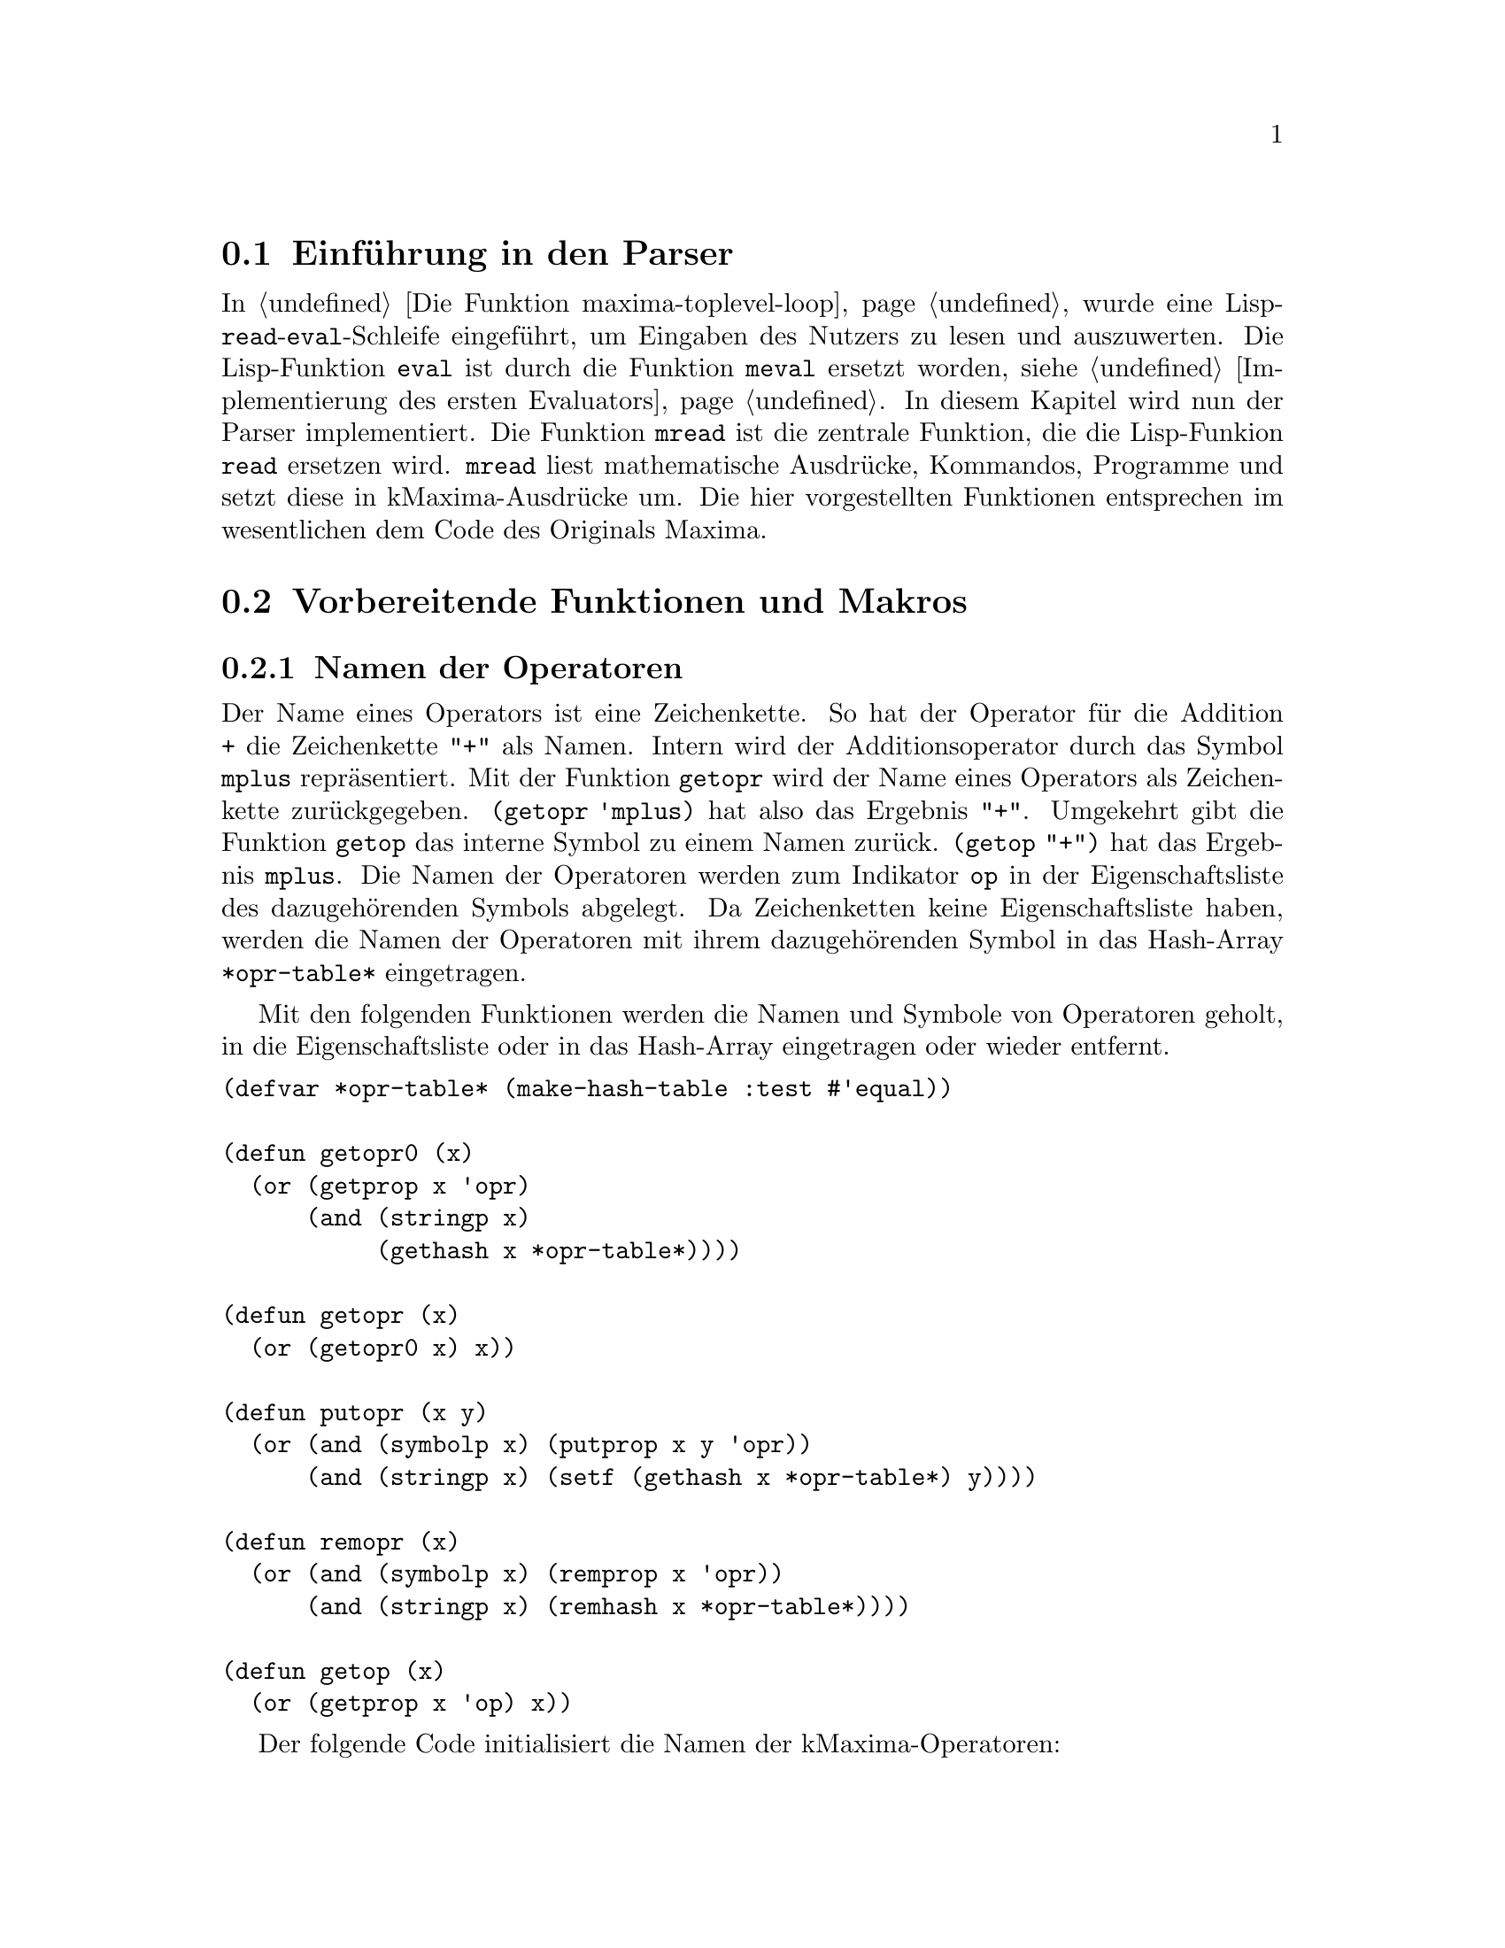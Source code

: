 @c -----------------------------------------------------------------------------
@c File     : Parser.texi
@c License  : GNU General Public License (GPL)
@c Language : German
@c Author   : Dr. Dieter Kaiser
@c Date     : 05.03.2011
@c Revision : 22.06.2011
@c 
@c Copyright (C) 2011 by Dr. Dieter Kaiser
@c -----------------------------------------------------------------------------

@menu
* Einf@"uhrung in den Parser::
* Vorbereitende Funktionen und Makros::
* Funktionen und Makros des Parsers::
* Definition der Operatoren::
* Nutzerdefinierte Operatoren::
@end menu

@c -----------------------------------------------------------------------------
@node Einf@"uhrung in den Parser, Vorbereitende Funktionen und Makros, Parser, Parser
@section Einf@"uhrung in den Parser
@c -----------------------------------------------------------------------------

In @ref{Die Funktion maxima-toplevel-loop} wurde eine
Lisp-@code{read}-@code{eval}-Schleife eingef@"uhrt, um Eingaben des Nutzers
zu lesen und auszuwerten.  Die Lisp-Funktion @code{eval} ist durch die Funktion
@code{meval} ersetzt worden, siehe @ref{Implementierung des ersten Evaluators}.
In diesem Kapitel wird nun der Parser implementiert.  Die Funktion @code{mread}
ist die zentrale Funktion, die die Lisp-Funkion @code{read} ersetzen wird.
@code{mread} liest mathematische Ausdr@"ucke, Kommandos, Programme und setzt
diese in kMaxima-Ausdr@"ucke um.  Die hier vorgestellten Funktionen entsprechen
im wesentlichen dem Code des Originals Maxima.

@c -----------------------------------------------------------------------------
@node Vorbereitende Funktionen und Makros, Funktionen und Makros des Parsers, Einf@"uhrung in den Parser, Parser
@section Vorbereitende Funktionen und Makros
@c -----------------------------------------------------------------------------

@menu
* Namen der Operatoren::
* Liste der Operatoren::
* Fehlerbehandlung des Parsers::
@end menu

@c -----------------------------------------------------------------------------
@node Namen der Operatoren, Liste der Operatoren, Vorbereitende Funktionen und Makros, Vorbereitende Funktionen und Makros
@subsection Namen der Operatoren
@c -----------------------------------------------------------------------------

@vindex *opr-table*
@findex getopr0
@findex getopr
@findex getop
@findex putopr
@findex remopr

Der Name eines Operators ist eine Zeichenkette.  So hat der Operator f@"ur
die Addition @code{+} die Zeichenkette @code{"+"} als Namen.  Intern wird der
Additionsoperator durch das Symbol @code{mplus} repr@"asentiert.  Mit der
Funktion @code{getopr} wird der Name eines Operators als Zeichenkette
zur@"uckgegeben.  @code{(getopr 'mplus)} hat also das Ergebnis @code{"+"}.
Umgekehrt gibt die Funktion @code{getop} das interne Symbol zu einem Namen
zur@"uck.  @code{(getop "+")} hat das Ergebnis @code{mplus}.  Die Namen der
Operatoren werden zum Indikator @code{op} in der Eigenschaftsliste des
dazugeh@"orenden Symbols abgelegt.  Da Zeichenketten keine Eigenschaftsliste
haben, werden die Namen der Operatoren mit ihrem dazugeh@"orenden Symbol in das
Hash-Array @code{*opr-table*} eingetragen.

Mit den folgenden Funktionen werden die Namen und Symbole von Operatoren
geholt, in die Eigenschaftsliste oder in das Hash-Array eingetragen oder
wieder entfernt.

@verbatim
(defvar *opr-table* (make-hash-table :test #'equal))

(defun getopr0 (x)
  (or (getprop x 'opr)
      (and (stringp x)
           (gethash x *opr-table*))))

(defun getopr (x)
  (or (getopr0 x) x))

(defun putopr (x y)
  (or (and (symbolp x) (putprop x y 'opr))
      (and (stringp x) (setf (gethash x *opr-table*) y))))

(defun remopr (x)
  (or (and (symbolp x) (remprop x 'opr))
      (and (stringp x) (remhash x *opr-table*))))

(defun getop (x)
  (or (getprop x 'op) x))
@end verbatim

Der folgende Code initialisiert die Namen der kMaxima-Operatoren:

@verbatim
(mapc #'(lambda (x)
          (putprop (car x) (cadr x) 'op)
          (putopr (cadr x) (car x)))
      '((mplus "+")      (mminus "-")    (mtimes "*")
        (mexpt "**")     (mexpt "^")     (mnctimes ".")
        (rat "/")        (mquotient "/") (mncexpt "^^")
        (mequal "=")     (mgreaterp ">") (mlessp "<")
        (mleqp "<=")     (mgeqp ">=")    (mnotequal "#")
        (mand "and")     (mor "or")      (mnot "not")
        (msetq ":")      (mdefine ":=")  (mdefmacro "::=")
        (mquote "'")     (mlist "[")     (mset "::")
        (mfactorial "!") (mprogn "(")    (mcond "if")))
@end verbatim

@c -----------------------------------------------------------------------------
@node Liste der Operatoren, Fehlerbehandlung des Parsers, Namen der Operatoren, Vorbereitende Funktionen und Makros
@subsection Liste der Operatoren
@c -----------------------------------------------------------------------------

Wenn der Parser Eingaben liest, dann enthalten diese verschiedene Operatoren
wie zum Beispiel das Zeichen "+" f@"ur die Addition.  Intern wird die Addition
mit dem Operator @code{mplus} dargestellt.  Eine Eingabe wie zum Beispiel "a+b"
wird vom Parser in den internen Ausdruck @code{((mplus) $A $B)} umgewandelt.

Die folgende Tabelle zeigt die Operatoren, die kMaxima zu Beginn kennt, zeigt
den dazu geh@"orenden Operator sowie einen Ausdruck, der den Operator anwendet.

@verbatim
   "+"    $+    mplus          a+b    ((mplus) $A $B)
   "-"    $-    mminus         -a     ((mminus) $A)
   "*"    $+    mtimes         a*b    ((mtimes) $A $B)
   "^"    $^    mexpt          a^b    ((mexpt)  $A $B)
   "<"    $<    mlessp         a<b    ((mlessp) $A $B)
   "="    $=    mequal         a=b    ((mequal) $A $B)
   ">"    $>    mgreaterp      a>b    ((mqreaterp) $A $B)
   "("    $(    mprogn         (a,b)  ((mprogn) $A $B)
   ")"    $)                       
   "["    $[    mlist          [a,b]  ((mlist $A $B)
   "]"    $]                       
   ","    $,    $ev            a,b    (($ev) $A $B)
   ":"    $:    msetq          a:b    ((msetq) $A $B)
   "!"    $!    mfactorial     a!     ((mfactorial) $A)
   "#"    $#    mnotequal      a#b    ((mnotequal) $A $B)
   "'"    $'    mquote         'a     ((mquote) $A)
   ";"    $;    displayinput                   
   "$"    $$    nodisplayinput                   
   "**"   $**   mexpt          a**b   ((mexpt) $A $B)
   "^^"   $^^   mncexpt        a^^b   ((mncexpt) $A $B) 
   ":="   $:=   mdefine        a:=b   ((mdefine) $A $B)
   "::"   $::   mset           a::b   ((mset) $A $B)
   "<="   $<=   mleqp          a<=b   ((mleqp) $A $B)
   ">="   $>=   mgeqp          a>=b   ((mgeqp) $A $B)
   "''"   $''   tritt in der Ausgabe nicht auf      
   "::="  $::=  mdefmacro      a::=b  ((mdefmacro) $A $B)
@end verbatim

Im Unterschied zum Original Maxima sind aus der obigen Liste sind die Operatoren
"&", "&&" und "!!" entfernt worden.  Der Operator "''" tritt in der Ausgabe
nicht auf.  Der Operator wird sofort vom Parser angewendet.

Die zu Beginn definierten Symbole sind in der globalen Variablen 
@code{*symbols-defined*} enthalten.  Mit dem Makro @code{define-initial-symbols}
wird eine globale Liste @code{*maxima-operators*} mit den Zeichen aufgebaut, die
einen Operator definieren.  Der Parser liest diese Liste, um Operatoren zu
interpretieren.

@vindex *symbols-defined*
@vindex *maxima-operators*
@findex define-initial-symbols

Das folgende Makro @code{define-initial-symbols} wird mit einer Liste der 
Operatoren aufgerufen, die definiert werden sollen.  Die Operatoren werden dabei
als Symbole @"ubergeben, zum Beispiel als @code{'(|+| |-| ...)}.  Das Makro ruft
die Funktion @code{define-initial-symbols*} auf und initialisiert die globalen
Variablen @code{*symbols-defined*} und @code{*maxima-operators*}.

@verbatim
(defvar *symbols-defined* nil)
(defvar *maxima-operators* nil)

(defmacro define-initial-symbols (&rest l)
  (let ((*symbols-defined* nil)
        (*maxima-operators* nil))
    (define-initial-symbols* l)
    `(progn
      (setq *symbols-defined* (copy-list ',*symbols-defined*))
      (setq *maxima-operators* (subst () () ',*maxima-operators*)))))
@end verbatim

@findex define-inital-symbols*

Die Funktion @code{define-initial-symbols*} sortiert die Liste der Symbole,
die als Argument @"ubergeben wird, nach der Gr@"o@ss{}e und ruft dann die 
Funktion @code{cstrsetup} auf, die die Liste mit den Zeichen der Operatoren 
f@"ur den Parser generiert.  Die Funktion @code{exploden} ist eine allgemeine 
Hilfsfunktion.  Sie zerlegt ein Symbol, aber auch Zahlen oder Zeichenketten in
eine Liste der Zeichen.  So hat zum Beispiel der Aufruf 
@code{(exploden 'symbol)} das Ergebnis @code{(#\s #\y #\m #\b #\o #\l)}.

@verbatim
(defun define-initial-symbols* (l)
  (setq *symbols-defined*
        (sort (copy-list l)
              #'(lambda (x y)
                  (< (length (exploden x)) (length (exploden y))))))
  (setq *maxima-operators* (cstrsetup *symbols-defined*)))
@end verbatim

@findex cstrsetup

Die Funktion @code{cstrsetup} generiert die Liste mit den Zeichen f@"ur 
den Parser.  Die Funktion verwendet die allgemeinen Hilfsfunktionen 
@code{exploden}, @code{symbolconc} und @code{maybe-invert-string}.  Die
Funktion @code{exploden} ist oben bereits erl@"autert.  Die Funktion 
@code{symbolconc} akzeptiert als Argumente Symbole, Zahlen einschlie@ss{}lich 
von Gleitkommazahlen und Zeichenketten und bildet aus den Argumenten ein Symbol,
das in das aktuelle Paket geschrieben wird.  Zum Beispiel hat
@code{(symbolconc "Sym" 3 'x)} das Ergebnis @code{|Sym3X|}.  Die Funktion
@code{maybe-invert-string} sorgt daf@"ur, dass eine Zeichenkette entsprechend
der Konvention f@"ur Lisp und Maxima-Symbole die entsprechende Gro@ss{}- und 
Kleinschreibung aufweist.

@verbatim
(defun cstrsetup (arg)
  (labels ((add2cstr (x tree ans)
             (add2cstr1 (nconc (exploden x) (cons (list 'ans ans) nil)) 
                        tree))
           (add2cstr1 (x tree)
             (cond ((null tree) x)
                   ((atom (car tree))
                    (cond ((equal (car tree) (car x))
                           (rplacd tree (add2cstr1 (cdr x) (cdr tree))))
                          (t
                           (list tree (cond ((atom (car x)) x)
                                            ((equal (caar x) 'ans) (car x))
                                            (t x))))))
                   ((equal (caar tree) (car x))
                    (rplacd (car tree) (add2cstr1 (cdr x) (cdar tree)))
                    tree)
                   ((null (cdr tree))
                    (rplacd tree (list x))
                    tree)
                   (t
                    (rplacd tree (add2cstr1 x (cdr tree)))
                    tree))))
    (do ((arg arg (cdr arg))
         (tree nil))
        ((null arg) (list* () '(ans ()) tree))
      (if (atom (car arg))
          (setq tree 
                (add2cstr (car arg)
                          tree
                          (symbolconc '$
                                      (if (stringp (car arg))
                                          (maybe-invert-string (car arg))
                                          (car arg)))))
          (setq tree (add2cstr (caar arg) tree (cadar arg)))))))
@end verbatim

@findex define-symbol
@findex undefine-symbol

Die Funktion @code{define-symbol} f@"ugt einen Operator der Liste
@code{*symbols-defined*} der definierten Operatoren hinzu und aktualisiert die
globale Variable @code{*maxima-operators*}.  Das Argument @code{x} ist eine
Zeichenkette mit dem Namen des Operators.  Die R@"uckgabe ist ein Symbol, das
den Operator bezeichnet.  Mit der Funktion @code{undefine-symbol}
wird eine Operator von den Listen @code{*symbol-defined} und 
@code{*maxima-operators*} entfernt.

@verbatim
(defun define-symbol (x)
  (define-initial-symbols* (cons x *symbols-defined*))
  (symbolconc '$ (maybe-invert-string x)))

(defun undefine-symbol (opr)
  (define-initial-symbols* (delete opr *symbols-defined* :test #'equal)))
@end verbatim

kMaxima definiert die folgenden Symbole als Operatoren.

@verbatim
(define-initial-symbols
    |+| |-| |*| |^| |<| |=| |>| |(| |)| |[| |]| |,|
    |:| |!| |#| |'| |$| |;|
    |**| |^^| |:=| |::| |<=| |>=| |''| |&&|
    |::=|
    )
@end verbatim

Nach der Initialisierung enth@"alt die globale Variable 
@code{*maxima-operators*} die folgende Liste.

@verbatim
(NIL (ANS NIL) (#\+ (ANS $+)) (#\- (ANS $-)) (#\* (ANS $*) (#\* (ANS $**)))
 (#\^ (ANS $^) (#\^ (ANS $^^))) (#\< (ANS $<) (#\= (ANS $<=))) (#\= (ANS $=))
 (#\> (ANS $>) (#\= (ANS $>=))) (#\( (ANS |$(|)) (#\) (ANS |$)|))
 (#\[ (ANS $[)) (#\] (ANS $])) (#\, (ANS |$,|))
 (#\: (ANS |$:|) (#\= (ANS |$:=|)) (#\: (ANS |$::|) (#\= (ANS |$::=|))))
 (#\! (ANS $!)) (#\# (ANS |$#|)) (#\' (ANS |$'|) (#\' (ANS |$''|)))
 (#\$ (ANS $$)) (#\; (ANS |$;|)) (#\& #\& (ANS $&&)))
@end verbatim

@c -----------------------------------------------------------------------------
@node Fehlerbehandlung des Parsers, , Liste der Operatoren, Vorbereitende Funktionen und Makros
@subsection Fehlerbehandlung des Parsers
@c -----------------------------------------------------------------------------

@verbatim
(defun mopstrip (x)
  (cond ((null x) 'false)
        ((or (eq x t) (eq x 't)) 'true)
        ((numberp x) x)
        ((symbolp x)
         (or (getprop x 'reversealias)
             (let ((name (symbol-name x)))
               (if (member (char name 0) '(#\$ #\%) :test #'char=)
                   (subseq name 1)
                   name))))
        (t x)))

(defun mread-synerr (format-string &rest l)
  (let (tem
        errset
        (file "stdin"))
    (errset (setq tem (file-position *parse-stream*))
            (setq file (namestring *parse-stream*)))
    (when tem
      (format t "~%~a:~a:" file tem))
    (format t "incorrect syntax: ")
    (apply 'format t format-string
           (mapcar #'(lambda (x)
                       (if (symbolp x) (print-invert-case x) x))
                   l))
    (cond ((eql *parse-stream* *standard-input*)
           (let ((n *parse-window-length*)
                 some ch)
             (loop for i from (1- n) downto (- n 20)
                   while (setq ch (nth i *parse-window*))
                   do
                   (cond ((eql ch #\newline)
                          (push #\n some)
                          (push #\\ some))
                         ((eql ch #\tab)
                          (push #\t some)
                          (push #\\ some))
                         (t (push ch some))))
             (format t "~%~{~c~}~%~vt^" some (- (length some) 2))
             (read-line *parse-stream* nil nil))))
    (terpri)
    (throw 'maxima-continue t)))

(defun parse-err ()
  (mread-synerr "Syntax error"))

(defun parse-bug-err (op)
  (mread-synerr
    "Parser bug in ~A. Please report this to the Maxima maintainers,~
   ~%including the characters you just typed which caused the error. Thanks."
    (mopstrip op)))

(defun parse-delim-err (op)
  (mread-synerr "Illegal use of delimiter ~A" (mopstrip op)))

(defun parse-erb-err (op l)
  (declare (ignore l))
  (mread-synerr "Too many ~A's" (mopstrip op)))

(defun parse-premterm-err (op)
  (mread-synerr "Premature termination of input at ~A." (mopstrip op)))
@end verbatim

@c -----------------------------------------------------------------------------
@node Funktionen und Makros des Parsers, Definition der Operatoren, Vorbereitende Funktionen und Makros, Parser
@section Funktionen und Makros des Parsers
@c -----------------------------------------------------------------------------

@menu
* Einlesen von Zeichen::
* Einlesen der Token::
* Parsen der Eingabe::
@end menu

@c -----------------------------------------------------------------------------
@node Einlesen von Zeichen, Einlesen der Token, Funktionen und Makros des Parsers, Funktionen und Makros des Parsers
@subsection Einlesen von Zeichen
@c -----------------------------------------------------------------------------

@vindex *parse-tyi*
@vindex *parse-stream*
@vindex *parse-stream-eof*
@vindex *parse-window*
@vindex *parse-window-length*
@vindex *prompt-on-read-hang*
@vindex *read-hang-prompt*

Die f@"unf Routinen @code{tyi}, @code{parse-tyi-init}, @code{parse-tyi},
@code{parse-tyipeek} und @code{unparse-tyi} sind f@"ur das Lesen von Zeichen
von einem Stream verantwortlich.  Diese Routinen nutzen f@"ur die Wahrnehmung
ihrer Aufgaben die folgenden globalen Variablen:

@table @code
@item *parse-tyi*
Puffer der Funktionen @code{parse-tyi}, @code{parse-tyipeek} und 
@code{unparse-tyi}.  Die Funktion @code{unparse-tyi} stellt Zeichen in den
Puffer zur@"uck.  Die Funktionen @code{parse-tyi} und @code{parse-tyipeek}
pr@"ufen zuerst, ob ein Zeichen im Puffer vorliegt und geben, wenn vorhanden,
dieses zur@"uck.  Ansonsten wird das n@"achste Zeichen vom Stream geholt.

@item *parse-stream*
Der Stream von dem die Funktionen Zeichen lesen.

@item *parse-stream-eof*
Das Zeichen, um auf das Ende eines Streams zu testen.  Die Variable hat den Wert
@code{-1}.  Unklar ist, warum hier nicht das der Wert @code{*mread-eof-obj*}
verwendet wird.

@item *parse-window*
Ringpuffer f@"ur die letzten eingegebenen Zeichen.  Die Zeichen in diesem 
Ringpuffer werden von der Fehlerbehandlung genutzt, um dem Nutzer die Stelle
in der Eingabe anzuzeigen, wo ein Fehler beim Parsen aufgetreten ist.

@item *parse-window-length*
Die Gr@"o@ss{}e des Ringpuffers.  Der Wert wird zu 25 initialisiert.

@item *prompt-on-read-hang*
Kann von der Funktion @code{tyi} kein Zeichen gelesen werden, kontrolliert
die Variable, ob der Nutzer aufgefordert wird, eine Eingabe von der Tastatur
vorzunehmen.

@item *read-hang-prompt*
Das Prompt-Zeichen f@"ur die Eingabeaufforderung, wenn der Nutzer zum Eingeben 
von Zeichen aufgefordert wird.
@end table

@findex tyi
@findex parse-tyi-init
@findex parse-tyi
@findex parse-tyipeek
@findex unparse-tyi

Die elementare Routine f@"ur das Lesen eines Zeichens vom Stream 
@code{*parse-stream*} ist die Funktion @code{tyi}.  Die Argumente der Funktion
sind optional.  Wird die Funktion ohne Argumente aufgerufen, werden die Zeichen
von der Standardeingabe @code{*standard-input*} gelesen und das 
@code{EOF}-Zeichen ist @code{nil}.  Die Funktion @code{tyi} hat drei
Hilfsfunktionen, die lokal zur Funktion definiert sind.  Diese sind
@code{tyi-raw}, @code{backslash-check} und @code{eat-continuations}.

Die Hilfsfunktion @code{tyi-raw} versucht zun@"achst ein Zeichen zu lesen.  Ist
dies nicht m@"oglich und hat die Variable @code{*prompt-on-read-hang*} den Wert
@code{true}, wird der Prompt @code{*read-hang-prompt*} ausgegeben, um ein
Zeichen von der Tastatur einzulesen.

Die Hilfsfunktionen @code{backslash-check} und @code{eat-continuations} testen,
ob ein Backslash @code{#\} eingelesen wurde.  Mit dem Backslash-Zeichen werden
Zeilen bei der Eingabe aus einer Datei fortgesetzt.  Alle @code{#\return} und
@code{#\newline}-Zeichen die dem Backslash-Zeichen folgen, werden dann aus dem
Stream entfernt.

@verbatim
(let ((previous-tyi #\a))
  (defun tyi (&optional (stream *standard-input*) eof)
    (labels ((tyi-raw ()
               (let ((ch (read-char-no-hang stream nil eof)))
                 (if ch
                     ch
                     (progn
                       (when (and *prompt-on-read-hang* *read-hang-prompt*)
                         (princ *read-hang-prompt*)
                         (force-output *standard-output*))
                       (read-char stream nil eof)))))
            (backslash-check (ch)
              (if (eq previous-tyi #\\ )
                  (progn (setq previous-tyi #\a) ch)
                  (setq previous-tyi
                        (if (eq ch #\\ )
                            (let ((next-char (peek-char nil stream nil eof)))
                              (if (or (eq next-char #\newline)
                                      (eq next-char #\return))
                                  (eat-continuations ch)
                                  ch))
                            ch))))
            (eat-continuations (ch)
              (setq ch (tyi-raw))
              (do ()
                  ((not (or (eq ch #\newline) (eq ch #\return))))
                (let ((next-char (peek-char nil stream nil eof)))
                  (if (and (eq ch #\return) (eq next-char #\newline))
                      (tyi-raw)))
                (setq ch (tyi-raw))
                (let ((next-char (peek-char nil stream nil eof)))
                  (if (and (eq ch #\\ )
                           (or (eq next-char #\return)
                               (eq next-char #\newline)))
                      (setq ch (tyi-raw))
                      (return-from eat-continuations ch))))
              ch))
    (let ((ch (tyi-raw)))
      (if (eq ch eof)
          ch
          (backslash-check ch))))))
@end verbatim

Die Funktion @code{parse-tyi-init} wird immer dann von der Funktion
@code{parse-tyi} aufgerufen, wenn das n@"achste Zeichen vom Stream zu lesen ist.
Ist die globale Variable @code{*parse-window*} noch nicht initialisiert, wird
dies erledigt.  @code{*parse-window*} wird dazu eine Liste der L@"ange
@code{*parse-window-length*} zugewiesen und mit dem Aufruf @code{nonc} zu
einer zirkul@"aren Liste initialisiert.  @code{parse-tyi-init} holt sodann mit
der Funktion @code{tyi} das n@"achste Zeichen vom Stream, schreibt das Zeichen
in die zirkul@"are Liste @code{*parse-window*} und gibt das Zeichen eingelesene
zur@"uck.

@verbatim
(defun parse-tyi-init (stream eof)
  (or *parse-window*
      (progn
        (setq *parse-window* (make-list *parse-window-length*))
	(nconc *parse-window* *parse-window*)))
  (let ((tem (tyi stream eof)))
    (setf (car *parse-window*) tem
          *parse-window* (cdr *parse-window*))
    tem))
@end verbatim

Der Parser ruft die Funktion @code{parse-tyi-init} direkt auf, sondern
die Funktion @code{parse-tyi}.  Die Funktion pr@"uft zun@"achst, ob ein Zeichen
im Puffer @code{*parse-tyi*} vorliegt.  Ist dies der Fall, wird das Zeichen
zur@"uckgegeben und der Puffer entsprechend korrigiert.  Ansonsten wird mit der
Funktion @code{parse-tyi-init} das n@"achste Zeichen vom Stream
@code{*parse-stream*} geholt.

@verbatim
(defun parse-tyi ()
  (let ((tem *parse-tyi*))
    (cond ((null tem)
	   (parse-tyi-init *parse-stream* *parse-stream-eof*))
	  ((atom tem)
	   (setq *parse-tyi* nil)
	   tem)
	  (t
	   (setq *parse-tyi* (cdr tem))
	   (car tem)))))
@end verbatim

Die Funktion @code{parse-tyipeek} holt das n@"achste Zeichen vom Stream, ohne
es vom Stream zu entfernen.  Entweder ist noch ein Zeichen im Puffer
@code{*parse-stream*} vorhanden, welches zur@"uckgegeben wird, oder es wird mit
der Funktion @code{parse-tyi-init} ein Zeichen vom Stream gelesen und in den
Puffer geschrieben.

@verbatim
(defun parse-tyipeek ()
  (let ((tem *parse-tyi*))
    (cond ((null tem)
	   (setq *parse-tyi*
	         (parse-tyi-init *parse-stream* *parse-stream-eof*)))
	  ((atom tem) tem)
	  (t (car tem)))))
@end verbatim

Mit der Funktion @code{unparse_tyi} wird ein Zeichen @code{ch} wieder in
in den Puffer @code{*parse-tyi*} zur@"uckgeschrieben.

@verbatim
(defun unparse-tyi (ch)
  (let ((tem *parse-tyi*))
    (if (null tem)
	(setq *parse-tyi* ch)
        (setq *parse-tyi* (cons ch tem)))))
@end verbatim

@c -----------------------------------------------------------------------------
@node Einlesen der Token, Parsen der Eingabe, Einlesen von Zeichen, Funktionen und Makros des Parsers
@subsection Einlesen der Token
@c -----------------------------------------------------------------------------

@menu 
* Einf@"uhrung in Einlesen der Token::
* Hauptroutine f@"ur das Einlesen der Token::
* Einlesen von Operatoren::
* Einlesen von Bezeichnern::
* Einlesen von Zeichenketten::
* Einlesen von Zahlen::
@end menu

@c -----------------------------------------------------------------------------
@node Einf@"uhrung in Einlesen der Token, Hauptroutine f@"ur das Einlesen der Token, Einlesen der Token, Einlesen der Token
@subsubsection Einf@"uhrung in Einlesen der Token
@c -----------------------------------------------------------------------------

Jetzt werden die Funktionen definiert, um ein Token einzulesen.  kMaxima
unterscheidet die folgenden Token:

@table @emph
@item Operator
Operatoren sind zum Beispiel die Zeichen f@"ur die Addition "+" oder
Multiplikation "*".  Operatoren werden von der Funktion
@code{scan-command-token} eingelesen.  Die Operatoren die von dieser Funktion
behandelt werden, sind in der Liste @code{*maxima-operators*} enthalten.

@item Zahlen
kMaxima liest ganze Zahlen oder Gleitkommazahlen mit den Funktionen
@code{scan-number-before-dot}, @code{scan-number-after-dot}, 
@code{scan-number-exponent} und @code{scan-number-rest} ein.  Weitere
Funktionen sind @code{scan-digits} und @code{make-number}.

@item Zeichenkette
Zeichenketten werden von den Funktionen @code{scan-string} eingelesen.

@item kMaxima Token
Liest einen Maxima-Bezeichner mit der Funktion @code{scan-maxima-token} ein.
Maxima-Bezeichner erhalten einen @code{$}-Zeichen als Pr@"afix.

@item Lisp Token
Lisp-Bezeichner werden von der Funktion @code{scan-lisp-token} eingelesen.  Im
Unterschied zu kMaxima Token erhalten Lisp Token keinen Pr@"afix.

@item Lisp Keyword
Ein Lisp-Keyword hat den Pr@"afix @code{:} und wird von der Funktion
@code{scan-keyword-token} eingelesen.
@end table

@c -----------------------------------------------------------------------------
@node Hauptroutine f@"ur das Einlesen der Token, Einlesen von Operatoren, Einf@"uhrung in Einlesen der Token, Einlesen der Token
@subsubsection Hauptroutine f@"ur das Einlesen der Token
@c -----------------------------------------------------------------------------

@vindex *scan-buffered-token*
@findex peek-one-token
@findex scan-one-token
@findex gooble-comment

kMaxima liest mit der Funktion @code{scan-one-token} die Token von einem Stream.
Mit der Funktion @code{peek-one-token} wird das n@"achste Token gelesen, ohne
es vom Stream zu entfernen.  Dazu hat kMaxima den Puffer
@code{*scan-buffered-token*}.  Wird die Funktion @code{peek-one-token}
aufgerufen und es liegt kein Token im Puffer vor, wird das n@"achste Token aus
dem Stream gelesen und in dem Puffer abgelegt.

@verbatim
(defvar *scan-buffered-token* (list nil))
@end verbatim

Die Funktion @code{peek-one-token} pr@"uft zun@"achst, ob im Puffer
@code{*scan-buffered-token*} ein Token vorliegt.  Ist dies der Fall wird das
Token zur@"uckgegeben.  Ansonsten wird ein Token vom Stream gelesen und in den
Puffer geschrieben.

@verbatim
(defun peek-one-token (&optional (eof-p nil) (eof nil))
  (cond ((car *scan-buffered-token*)
         (cdr *scan-buffered-token*))
        (t
         (rplacd *scan-buffered-token* (scan-one-token eof-p eof))
         (cdr (rplaca *scan-buffered-token* t)))))
@end verbatim

Die Funktion @code{scan-one-token} liest ein einzelnes Token vom Stream.
Zun@"achst pr@"uft die Funktion jedoch, ob bereits ein Token im Puffer
@code{*scan-buffered-token*} vorliegt.  Liegt kein Token im Puffer vor, geht die
Funktion folgenderma@ss{}en vor.  Zuerst wird mit der Funktion
@code{scan-operator-token} gepr@"uft, ob ein Operator im Stream vorliegt.  Dann
wird gepr@"uft, ob der Stream noch Zeichen enth@"alt.  Ist das n@"achste Zeichen
im Stream @code{#\/}, wird mit der Funktion @code{gooble-comment} ein Kommentar
vom Stream gelesen.  Mit dem Zeichen @code{#\.} beginnt eine Gleitkommazahl,
die mit der Funktion @code{scan-number-after-dot} vom Stream gelesen wird.  Als
n@"achste wird gepr@"uft, ob das Zeichen @code{#\"} vom Stream gelesen wurde.
In diesem Fall wird die Funktion @code{scan-string} aufgerufen, um eine 
Zeichenkette vom Stream zu lesen.  Mit dem Zeichen @code{#\?} wird eine
Lisp-Zeichenkette, ein Lisp-Schl@"usselwort oder ein Lisp-Bezeichner
eingeleitet.  In diesem F@"allen werden die entsprechenden Funktionen
@code{scan-string}, @code{scan-keyword-token} oder @code{scan-lisp-token}
aufgerufen.  Liegt jetzt eine Ziffer vor, dann wird mit der Funktion
@code{scan-number-before-dot} die Zahl vom Stream gelesen.  Zuletzt wird die
Funktion aufgerufen, um einen kMaxima-Bezeichner vom Stream zu lesen.

@verbatim
(defun scan-one-token (&optional (eof-p nil) (eof nil) &aux test)
  (cond ((car *scan-buffered-token*)
         (rplaca *scan-buffered-token* nil)
         (cdr *scan-buffered-token*))
        ((scan-operator-token *maxima-operators*))
        ((eql (setq test (parse-tyipeek)) *parse-stream-eof*)
         (parse-tyi)
         (if eof-p
             eof
             (merror "parser: end of file while scanning expression.")))
        ((eql test #\/ )
         (parse-tyi)
         (cond ((char= (parse-tyipeek) #\* )
                (parse-tyi)
                (gobble-comment)
                (scan-one-token eof-p eof))
               (t '$/)))
        ((eql test #\. )
         (parse-tyi)
         (if (digit-char-p (parse-tyipeek) 10)
             (scan-number-after-dot (list (list #\. ) nil))
             '|$.|))
        ((eql test #\" )
         (parse-tyi)
         (scan-string))
        ((eql test #\? )
         (parse-tyi)
         (cond ((char= (parse-tyipeek) #\" )
                (parse-tyi)
                (scan-string))
               ((char= (parse-tyipeek) #\: )
                (scan-keyword-token))
               (t (scan-lisp-token))))
        ((digit-char-p test 10)
         (scan-number-before-dot nil))
        (t (scan-maxima-token))))
@end verbatim

Die Funktion @code{gooble-comment} liest einen Kommentar vom Stream, der von den
Zeichen @code{/*} und @code{*/} eingeschlossen ist.  Kommentare k@"onnen 
verschachtelt sein.

@verbatim
(defun gobble-comment ()
  (prog (c depth)
    (setq depth 1)
  read
    (setq c (parse-tyipeek))
    (parse-tyi)
    (if (= depth 0) (return t))
    (cond ((and (numberp c) (< c 0))
           (merror "parser: end of file in comment."))
          ((char= c #\* )
           (cond ((char= (parse-tyipeek) #\/ )
                  (decf depth)
                  (parse-tyi)
                  (if (= depth 0) (return t))
                  (go read))))
          ((char= c #\/ )
           (cond ((char= (parse-tyipeek) #\* )
                  (incf depth) 
                  (parse-tyi)
                  (go read)))))
        (go read)))
@end verbatim

@c -----------------------------------------------------------------------------
@node Einlesen von Operatoren, Einlesen von Bezeichnern, Hauptroutine f@"ur das Einlesen der Token, Einlesen der Token
@subsubsection Einlesen von Operatoren
@c -----------------------------------------------------------------------------

@verbatim
(defun scan-operator-token (obj)
  (do ((ch (parse-tyipeek) (parse-tyipeek)))
      ((not (member ch *whitespaces*)))
    (parse-tyi))
  (scan-operator-token-aux obj))
@end verbatim

@verbatim
(defun scan-operator-token-aux (obj)
  (labels ((parser-assoc (ch lis)
             (do ((v lis (cdr v)))
                 ((null v))
               (cond ((consp (car v))
                      (if (eql (caar v) ch) (return (car v))))
                     ((eql (car v) ch)
                      (return v))))))
    (let* ((ch (parse-tyipeek))
           (lis (if (eql ch *parse-stream-eof*)
                    nil
                    (parser-assoc ch obj)))
           result)
      (cond
        ((null lis) nil)
        (t
         (parse-tyi)
         (cond 
           ((atom (cadr lis))
            (setq result (scan-operator-token-aux (list (cdr lis)))))
           ((null (cddr lis))
            (setq result
                  (and (eql (car (cadr lis)) 'ans)
                       (or (not (alphabetp (cadr (exploden (cadadr lis)))))
                           (member (parse-tyipeek) *whitespaces*))
                       (cadr (cadr lis)))))
           (t
            (let ((res (and (eql (car (cadr lis)) 'ans) (cadadr lis)))
                  (token (scan-operator-token-aux (cddr lis))))
              (setq result 
                    (or token 
                        res
                        (scan-operator-token-aux (list (cadr lis))))))))
         (or result (unparse-tyi ch))
         result)))))
@end verbatim

@c -----------------------------------------------------------------------------
@node Einlesen von Bezeichnern, Einlesen von Zeichenketten, Einlesen von Operatoren, Einlesen der Token
@subsubsection Einlesen von Bezeichnern
@c -----------------------------------------------------------------------------

@verbatim
(defun scan-maxima-token ()
  (getalias (implode (cons '#\$ (scan-token t)))))

(defun scan-lisp-token ()
  (let ((charlist (scan-token nil)))
    (if charlist
        (implode charlist)
        (mread-synerr "Lisp symbol expected."))))

(defun scan-keyword-token ()
  (let ((charlist (cdr (scan-token nil))))
    (if charlist
        (let ((*package* (find-package :keyword)))
          (implode charlist))
        (mread-synerr "Lisp keyword expected."))))

(defun scan-token (flag)
  (do ((c (parse-tyipeek) (parse-tyipeek))
       (l () (cons c l)))
      ((and flag
            (not (or (digit-char-p c (max 10 *read-base*))
                     (alphabetp c)
                     (char= c #\\ ))))
       (nreverse (or l (list (parse-tyi)))))
    (when (char= (parse-tyi) #\\ )
      (setq c (parse-tyi)))
    (setq flag t)))
@end verbatim

@c -----------------------------------------------------------------------------
@node Einlesen von Zeichenketten, Einlesen von Zahlen, Einlesen von Bezeichnern, Einlesen der Token
@subsubsection Einlesen von Zeichenketten
@c -----------------------------------------------------------------------------

@verbatim
(defun scan-string (&optional init)
  (let ((buf (make-array 50 :element-type '#.(array-element-type "a")
                            :fill-pointer 0 :adjustable t)))
    (when init
      (vector-push-extend init buf))
    (do ((ch (parse-tyipeek) (parse-tyipeek)))
        ((cond ((eql ch *parse-stream-eof*))
               ((char= ch #\")
                (parse-tyi) t))
         (copy-seq buf))
      (if (char= (parse-tyi) #\\ )
          (setq ch (parse-tyi)))
          (vector-push-extend ch buf))))
@end verbatim

@c -----------------------------------------------------------------------------
@node Einlesen von Zahlen, , Einlesen von Zeichenketten, Einlesen der Token
@subsubsection Einlesen von Zahlen
@c -----------------------------------------------------------------------------

@verbatim
(defun make-number (data)
  (setq data (nreverse data))
  (let ((marker (car (nth 3 data))))
    (unless (eql marker flonum-exponent-marker)
      (when (member marker '(#\E #\F #\S #\D #\L ))
        (setf (nth 3 data) (list flonum-exponent-marker)))))
  (read-from-string (coerce (apply #'append data) 'string)))

(defun scan-digits (data continuation? continuation &optional exponent-p)
  (do ((c (parse-tyipeek) (parse-tyipeek))
       (l () (cons c l)))
      ((not (and (characterp c) (digit-char-p c (max 10 *read-base*))))
       (cond ((member c continuation?)
              (funcall continuation
                       (list* (list (char-upcase (parse-tyi)))
                              (nreverse l)
                              data)))
             ((and (null l) exponent-p)
              (merror "parser: incomplete number; missing exponent?"))
             (t
              (make-number (cons (nreverse l) data)))))
    (parse-tyi)))

(defun scan-number-exponent (data)
  (push (list (if (or (char= (parse-tyipeek) #\+ )
                      (char= (parse-tyipeek) #\- ))
                  (parse-tyi)
                  #\+ ))
        data)
  (scan-digits data nil nil t))

(defun scan-number-rest (data)
  (let ((c (caar data)))
    (cond ((member c '(#\.))
           (scan-number-after-dot data))
          ((member c *exponent-chars*)
           (setf data (push (list #\. ) (rest data)))
           (push (list #\0 ) data)
           (push (list c ) data)
           (scan-number-exponent data)))))

(defun scan-number-before-dot (data)
  (scan-digits data (push #\. *exponent-chars*) #'scan-number-rest))

(defun scan-number-after-dot (data)
  (scan-digits data *exponent-chars* #'scan-number-exponent))
@end verbatim

@c -----------------------------------------------------------------------------
@node Parsen der Eingabe, , Einlesen der Token, Funktionen und Makros des Parsers
@subsection Parsen der Eingabe
@c -----------------------------------------------------------------------------

@table @emph
@item @code{nud}-Funktion
Ein Prefix-Operator hat das Argument auf der rechten Seite des Operators.
Trifft der Parser auf einen Prefix-Operator wird seine nud-Funktion aufgerufen,
um das Argument auf der rechten Seite zu lesen.  Vordefinierte nud-Funktionen
sind @code{parse-prefix}, @code{parse-matchfix} und @code{parse-nofix}.

@item @code{led}-Funktion
Postfix-Operatoren haben ihr Argument auf der linken Seite.  Infix-Operatoren
auf der linken und rechten Seite.  Um das Argument auf der linken Seite zu holen
wird vom Parser die led-Funktion des Operators aufgerufen.  Vordefinierte
led-Funktionen sind @code{parse-postfix}, @code{parse-infix} und 
@code{parse-nary}.

@item rbp
Die rechte Bindungskraft des Operators.  Ist die rechte Bindungskraft eines
Operators gr@"o@ss{}er als die linke Bindungskraft des folgenden Operators, zum 
Beispiel ist im Ausdruck @code{2*x+3} die rechte Bindungskraft der 
Multiplikation gr@"o@ss{}er als die linke Bindungskraft der Addition, wird die 
gesamte linke Seite als Argument des nachfolgenden Operators betrachtet.  In 
diesem Beispiel ist @code{2*x} das linke Argument der Addition.  Der Ausdruck 
wird also als @code{(2*x)+3} gelesen.

@item lbp
Die linke Bindungskraft des Operators.  Solange die linke Bindungskraft des 
nachfolgenden Operators gr@"o@ss{}er ist als die rechte Bindungskraft des 
vorhergehenden Operators, f@"ahrt der Parser mit dem Einlesen von Token fort.
In dem Beispiel @code{3+2*x} wird die Ziffer @code{2} nicht als nachfolgendes
Argument der Addition eingelesen, da die linksseitige Bindungskraft der 
Multiplikation gr@"o@ss{}er als die rechtsseitige Bindungskraft der Addition.
Der Parser f@"ahrt fort und liest den Ausdruck @code{2*x} vollst@"andig ein.
Der Ausdruck wird also @code{3+(2*x)} gelesen.

@item pos
@code{pos} meint "Part of Speach" was mit Wortart @"ubersetzt werden kann.
Damit kann der Typ des Operators festgelegt werden.  Es werden die Wortarten 
@code{any} f@"ur einen beliebigen Typ, @code{clause} f@"ur einen logischen Typ 
und @code{expr} f@"ur einen Ausdruck unterschieden.  Anhand der Wortart kann der
Parser feststellen, ob der eingelesene Ausdruck die korrekte Syntax hat.  Diese
Funktionalit@"at ist jedoch nur sehr begrenzt implementiert.

@item lpos
@code{lpos} ist die Wortart des Arguments die auf der linken Seiten des 
Operators vom Parser erwartet wird.

@item rpos
@code{rpos} ist die Wortart des Arguments die auf der linken Seiten des 
Operators vom Parser erwartet wird.
@end table

Der Parser definiert die folgenden Operatoren:

@verbatim
Operator  nud        led        header       lbp  rbp  pos   lpos  rpos
------------------------------------------------------------------------
[       matchfix     function  (mlist)       200       any   any        
]       delim-err    erb-err                   5                        
(       function     function  (mprogn)                                 
)       delim-err    erb-err                   5                        
'       function               (mquote)                                 
''      function                                                              
:                    infix     (msetq)       180   20  any   any   any  
::                   infix     (mset)        180   20  any   any   any 
:=                   infix     (mdefine)     180   20  any   any   any 
::=                  infix     (mdefmacro)   180   20  any   any   any 
!                    postfix   (mfactorial)  160       expr  expr      
!!                   function  ($genfact)    160                       
^                    function  (mexpt)       140  139  expr  expr  expr
^^                   function  (mncexpt)     140  139  expr  expr  expr
.                    infix     (mnctimes)    130  129  expr  expr  expr
*                    nary      (mtimes)      120       expr  
**                                                           
/       prefix                 (mquotient)   120  120  expr  expr  expr
+       prefix       function  (mplus)       100  134  expr        expr
-       prefix                 (mminus)      100  134  expr        expr
=                    infix     (mequal)       80   80 clause expr  expr
>                    infix     (mgreaterp)    80   80 clause expr  expr
>=                   infix     (mgeqp)        80   80 clause expr  expr
<                    infix     (mlessp)       80   80 clause expr  expr
<=                   infix     (mleqp)        80   80 clause expr  expr
$       premterm-err           (nodisplay)    -1                   
;       premterm-err           (display)      -1                    
&&      delim-err                             -1                    
#                    infix     (mnotequal)    80   80 clause  expr  expr
,                    nary      ($ev)          10       any    any   
                                                                    
not     prefix                 (mnot)              70 clause clause clause
and                  nary      (mand)         65      clause clause 
or                   nary      (mor)          60      clause clause 
                                                                     
then    delim-err                              5   25                           
else    delim-err                              5   25        
elseif  delim-err                              5   45  any   clause
if      function               (mcond)       200   45  any   clause
                                                             
do      parse-$do              (mdo)          25   25        any
for     parse-$do                             25  200        any
from    parse-$do                             25   95        any
in                                                 95        
step    parse-$do                             25   95        expr
next    parse-$do                             25   45        any
thru    parse-$do                             25   95        expr
unless  parse-$do                             25   45        clause
while   parse-$do                             25   45        clause
@end verbatim

@verbatim
(eval-when (:execute :compile-toplevel :load-toplevel)
  (defmacro def-nud-equiv (op equiv)
    (list 'putprop (list 'quote op)
                   (list 'function equiv)
                   (list 'quote 'nud)))

  (defmacro def-nud-fun (op-name op-l . body)
    (list* 'defun-prop (list* op-name 'nud 'nil) op-l body))

  (defmacro def-led-equiv (op equiv)
    (list 'putprop (list 'quote op)
                   (list 'function equiv)
                   (list 'quote 'led)))

  (defmacro def-led-fun (op-name op-l . body)
    (list* 'defun-prop (list* op-name 'led 'nil) op-l body)))
@end verbatim

@verbatim
(defun operatorp (lex)
  (and (symbolp lex)
       (getpropl lex '(nud led))))

(defun operatorp1 (lex)
  (and (symbolp lex)
       (getpropl lex '(lbp rbp nud led))))
@end verbatim

@verbatim
(defun nud-call (op)
  (let ((tem (getprop op 'nud))
        res)
    (setq res
          (if (null tem)
              (if (operatorp op)
                  (mread-synerr "~A is not a prefix operator" (mopstrip op))
                  (cons '$any op))
              (funcall tem op)))
    res))

(defun led-call (op l)
  (let ((tem (getprop op 'led))
        res)
    (setq res
          (if (null tem)
              (mread-synerr "~A is not an infix operator" (mopstrip op))
              (funcall tem op l)))
    res))

(defmacro def-nud ((op . lbp-rbp) bvl . body)
  (let ((lbp (nth 0 lbp-rbp))
        (rbp (nth 1 lbp-rbp)))
    `(progn
       'compile
       ,(make-parser-fun-def op 'nud bvl body)
       (set-lbp-and-rbp ',op ',lbp ',rbp))))

(defun set-lbp-and-rbp (op lbp rbp)
  (cond 
    ((not (consp op))
     (let ((existing-lbp (get op 'lbp))
           (existing-rbp (get op 'rbp)))
       (cond ((not lbp))
             ((not existing-lbp)
              (putprop op lbp 'lbp))
             ((not (equal existing-lbp lbp))
              (merror "Incompatible LBP's defined for this operator ~a" op)))
       (cond ((not rbp))
             ((not existing-rbp)
              (putprop op rbp 'rbp))
             ((not (equal existing-rbp rbp))
              (merror "Incompatible RBP's defined for this operator ~a"
                      op)))))
    (t
     (mapcar #'(lambda (x) (set-lbp-and-rbp x lbp rbp)) op))))

(defmacro def-led((op . lbp-rbp) bvl . body)
  (let ((lbp (nth 0 lbp-rbp))
        (rbp (nth 1 lbp-rbp)))
    `(progn 
       'compile
       ,(make-parser-fun-def  op 'led bvl body)
       (set-lbp-and-rbp ',op ',lbp ',rbp))))

(defmacro def-collisions (op &rest alist)
  (let ((keys (do ((i 1 (ash i 1))
                   (lis  alist (cdr lis))
                   (nl () (cons (cons (caar lis) i) nl)))
                  ((null lis) nl))))
    `(progn 
       'compile
       (defprop ,op ,(let nil (copy-tree keys )) keys)
       ,@(mapcar 
           #'(lambda (data)
               `(defprop 
                  ,(car data)
                  ,(do ((i 0 (logior i (cdr (assoc (car lis)
                                                   keys :test #'eq))))
                        (lis (cdr data) (cdr lis)))
                       ((null lis) i))
                  ,op))
          alist))))

(defun collision-lookup (op active-bitmask key-bitmask)
  (let ((result (logand active-bitmask key-bitmask)))
    (if (not (zerop result))
        (do ((l (get op 'keys) (cdr l)))
            ((null l) (parse-bug-err 'collision-check))
          (if (not (zerop (logand result (cdar l))))
              (return (caar l)))))))

(defun collision-check (op active-bitmask key)
  (let ((key-bitmask (get key op)))
    (if (not key-bitmask)
        (mread-synerr "~A is an unknown keyword in a ~A statement."
                      (mopstrip key) (mopstrip op)))
    (let ((collision (collision-lookup op active-bitmask key-bitmask)))
      (if collision
          (if (eq collision key)
              (mread-synerr "This ~A's ~A slot is already filled."
                            (mopstrip op)
                            (mopstrip key))
              (mread-synerr "A ~A cannot have a ~A with a ~A field."
                            (mopstrip op)
                            (mopstrip key)
                            (mopstrip collision))))
      (logior (cdr (assoc key (get op 'keys) :test #'eq)) active-bitmask))))

(defun lbp (lex)
  (cond ((getprop lex 'lbp)) (t 200)))

(defmacro def-lbp (sym val)
  `(defprop ,sym ,val lbp))

(defun rbp (lex)
  (cond ((getprop lex 'rbp)) (t 200)))

(defmacro def-rbp (sym val) 
  `(defprop ,sym ,val rbp))

(defmacro def-match (x m) 
  `(defprop ,x ,m match))

(defun lpos (op) (cond ((getprop op 'lpos)) (t '$any)))
(defun rpos (op) (cond ((getprop op 'rpos)) (t '$any)))
(defun pos  (op) (cond ((getprop op 'pos))  (t '$any)))

(defmacro def-pos  (op pos) `(defprop ,op ,pos  pos))
(defmacro def-rpos (op pos) `(defprop ,op ,pos rpos))
(defmacro def-lpos (op pos) `(defprop ,op ,pos lpos))

(defun mheader (op)
  (add-lineinfo (or (getprop op 'mheader) (list op))))

(defmacro def-mheader (op header) `(defprop ,op ,header mheader))

(defprop $any    "untyped"   english)
(defprop $clause "logical"   english)
(defprop $expr   "algebraic" english)

(defmacro first-c () '(peek-one-token))
(defmacro pop-c   () '(scan-one-token))
@end verbatim

@verbatim
(defun mread (&rest read-args)
  (progn
    (when *mread-prompt*
      (and *parse-window*
           (setf (car *parse-window*) nil
                 *parse-window* (cdr *parse-window*)))
      (princ *mread-prompt*)
      (force-output))
    (apply 'mread-raw read-args)))

(defun mread-raw (*parse-stream* &optional *mread-eof-obj*)
  (let ((*scan-buffered-token* (list nil))
        *parse-tyi*)
    (if (eq *scan-buffered-token* (peek-one-token t *scan-buffered-token*))
        *mread-eof-obj*
        (do ((labels ())
             (input (parse '$any 0) (parse '$any 0)))
            (nil)
          (case (first-c)
            ((|$;| |$$|
              )
             (return (list (mheader (pop-c))
                           (if labels
                               (cons (mheader '|$[| ) (nreverse labels)))
                           input)))
            ((|$&&|)
             (pop-c)
             (if (symbolp input)
                 (push input labels)
                 (mread-synerr "Invalid && tag. Tag must be a symbol")))
            (t
             (parse-bug-err 'mread-raw)))))))
@end verbatim

@verbatim
(defun parse (mode rbp)
  (do ((left (nud-call (pop-c))         ; Envoke the null left denotation
       (led-call (pop-c) left)))        ;  and keep calling LED ops as needed
      ((>= rbp (lbp (first-c)))         ; Until next op lbp too low
       (convert left mode))))           ;  in which case, return stuff seen

(defun parse-prefix (op)
  (list (pos op)                        ; Operator mode
        (mheader op)                    ; Standard Macsyma expression header
        (parse (rpos op) (rbp op))))    ; Convert single argument for use

(defun parse-postfix (op l)
  (list (pos op)                        ; Operator's mode
        (mheader op)                    ; Standard Macsyma expression header
        (convert l (lpos op))))         ; Convert single argument for use

(defun parse-infix (op l)
  (list (pos op)                        ; Operator's mode
        (mheader op)                    ; Standard Macsyma expression header
        (convert l (lpos op))           ; Convert arg1 for immediate use
        (parse (rpos op) (rbp op))))    ; Look for an arg2 

(defun parse-nary (op l)
  (list* (pos op)                           ; Operator's mode
         (mheader op)                       ; Normal Macsyma operator header
         (convert l (lpos op))              ; Check type-match of arg1 
         (prsnary op (lpos op) (lbp op))))  ; Search for other args

(defun parse-matchfix (op)
  (list* (pos op)                           ; Operator's mode
         (mheader op)                       ; Normal Macsyma operator header
         (prsmatch (and (symbolp op)
                        (get op 'match))
                   (lpos op))))             ; Search for matchfixed forms

(defun parse-nofix (op)
  (list (pos op) (mheader op)))

(defun prsnary (op mode rbp)
  (do ((nl (list (parse mode rbp))          ; Get at least one form
           (cons (parse mode rbp) nl)))     ;  and keep getting forms
      ((not (eq op (first-c)))              ; until a parse pops on a new op
       (nreverse nl))                       ;  at which time return forms
      (pop-c)))                             ; otherwise pop op

(defun prsmatch (match mode)
  (cond ((eq match (first-c)) (pop-c) nil)
        (t
         (do ((nl (list (parse mode 10))
                  (cons (parse mode 10) nl)))
             ((eq match (first-c))
              (pop-c)
              (nreverse nl))
           (if (eq '|$,| (first-c))
               (pop-c)
               (mread-synerr "Missing ~A"
                             (mopstrip match)))))))

(defun convert (item mode)
  (if (or (eq mode (car item))                    ; If modes match exactly
          (eq '$any mode)                         ;    or target is $ANY
          (eq '$any (car item)))                  ;    or input is $ANY
      (cdr item)                                  ;  then return expression
      (mread-synerr "Found ~A expression where ~A expression expected"
                    (get (car item) 'english)
                    (get mode       'english))))
@end verbatim

@c -----------------------------------------------------------------------------
@node Definition der Operatoren, Nutzerdefinierte Operatoren, Funktionen und Makros des Parsers, Parser
@section Definition der Operatoren
@c -----------------------------------------------------------------------------

@verbatim
(def-nud-equiv |$]| delim-err)
(def-led-equiv |$]| erb-err)
(def-lbp       |$]| 5)

(def-nud-equiv |$[| parse-matchfix)
(def-match     |$[| |$]|)
(def-lbp       |$[| 200)
;No RBP
(def-mheader   |$[| (mlist))
(def-pos       |$[| $any)
(def-lpos      |$[| $any)
;No RPOS

(def-led (|$[| 200) (op left)
  (setq left (convert left '$any))
  (if (numberp left) (parse-err))
  (let ((header (if (atom left)
                    (add-lineinfo (list (amperchk left) 'array))
                    (add-lineinfo '(mqapply array))))
        (right (prsmatch '|$]| '$any)))
    (cond ((null right)
           (mread-synerr "No subscripts given"))
          ((atom left)
           (setq right (cons header right))
           (cons '$any (getalias right)))
          (t
           (cons '$any (cons header (cons left right)))))))

(def-nud-equiv |$)| delim-err)
(def-led-equiv |$)| erb-err)
(def-lbp       |$)| 5)

(def-mheader   |$(| (mprogn))

(def-nud (|$(| 200) (op)
  (let ((right) (hdr (mheader '|$(|)))
    (cond ((eq '|$)| (first-c)) (parse-err))
          ((or (null (setq right (prsmatch '|$)| '$any)))
               (cdr right))
           (cons '$any (cons hdr right)))
          (t (cons '$any (car right))))))

(def-led (|$(| 200) (op left)
  (setq left (convert left '$any))
  (if (numberp left) (parse-err))
  (let ((hdr (and (atom left)(mheader (amperchk left))))
        (r (prsmatch '|$)| '$any)))
    (cons '$any
          (cond ((atom left)
                 (cons hdr r))
                (t
                 (cons '(mqapply) (cons left r)))))))

(def-mheader |$'| (mquote))

(def-nud (|$'|) (op)
  (let (right)
    (cond ((eq '|$(| (first-c))
           (list '$any (mheader '|$'|) (parse '$any 190)))
          ((or (atom (setq right (parse '$any 190.)))
               (member (caar right)
                       '(mquote mlist mprog mprogn lambda) :test #'eq))
           (list '$any (mheader '|$'|) right))
          ((eq 'mqapply (caar right))
           (cond ((eq (caaadr right) 'lambda)
                  (list '$any (mheader '|$'|) right))
                 (t
                  (rplaca (cdr right)
                          (cons (cons ($nounify (caaadr right))
                                      (cdaadr right))
                                (cdadr right)))
                  (cons '$any right))))
           (t 
            (cons '$any (cons (cons ($nounify (caar right)) (cdar right))
                              (cdr right)))))))

(def-nud (|$''|) (op)
  (let (right)
    (cons '$any
          (cond ((eq '|$(| (first-c)) (meval (parse '$any 190)))
                ((atom (setq right (parse '$any 190))) (meval right))
                ((eq 'mqapply (caar right))
                 (rplaca (cdr right)
                         (cons (cons ($verbify (caaadr right))
                                     (cdaadr right))
                               (cdadr right)))
                 right)
                (t
                 (cons (cons ($verbify (caar right)) (cdar right))
                       (cdr right)))))))
@end verbatim

@verbatim  
(def-led-equiv |$:| parse-infix)
(def-lbp       |$:| 180)
(def-rbp       |$:|  20)
(def-pos       |$:| $any)
(def-rpos      |$:| $any)
(def-lpos      |$:| $any)
(def-mheader   |$:| (msetq))

(def-led-equiv |$::| parse-infix)
(def-lbp       |$::| 180)
(def-rbp       |$::|  20)
(def-pos       |$::| $any)
(def-rpos      |$::| $any)
(def-lpos      |$::| $any)
(def-mheader   |$::| (mset))

(def-led-equiv |$:=| parse-infix)
(def-lbp       |$:=| 180)
(def-rbp       |$:=|  20)
(def-pos       |$:=| $any)
(def-rpos      |$:=| $any)
(def-lpos      |$:=| $any)
(def-mheader   |$:=| (mdefine))

(def-led-equiv |$::=| parse-infix)
(def-lbp       |$::=| 180)
(def-rbp       |$::=|  20)
(def-pos       |$::=| $any)
(def-rpos      |$::=| $any)
(def-lpos      |$::=| $any)
(def-mheader   |$::=| (mdefmacro))

(def-led-equiv |$!| parse-postfix)
(def-lbp       |$!| 160)
;No RBP
(def-pos       |$!| $expr)
(def-lpos      |$!| $expr)
;No RPOS
(def-mheader   |$!| (mfactorial))

(def-mheader   |$!!| ($genfact))

(def-led (|$!!| 160.) (op left)
  (list '$expr
        (mheader '$!!)
        (convert left '$expr)
        (list (mheader '$/) (convert left '$expr) 2)
        2))

(def-lbp       |$^| 140)
(def-rbp       |$^| 139)
(def-pos       |$^| $expr)
(def-lpos      |$^| $expr)
(def-rpos      |$^| $expr)
(def-mheader   |$^| (mexpt))

(def-led ((|$^| |$^^|)) (op left)
  (cons '$expr
        (getalias (list (mheader op)
                        (convert left (lpos op))
                        (parse (rpos op) (rbp op))))))

(mapc #'(lambda (prop) ; Make $** like $^
          (let ((propval (get '$^ prop)))
            (if propval (putprop '$** propval prop))))
      '(lbp rbp pos rpos lpos mheader))

(inherit-propl  '$** '$^ (led-propl))

(def-lbp       |$^^| 140)
(def-rbp       |$^^| 139)
(def-pos       |$^^| $expr)
(def-lpos      |$^^| $expr)
(def-rpos      |$^^| $expr)
(def-mheader   |$^^| (mncexpt))

(def-led-equiv |$.| parse-infix)
(def-lbp       |$.| 130)
(def-rbp       |$.| 129)
(def-pos       |$.| $expr)
(def-lpos      |$.| $expr)
(def-rpos      |$.| $expr)
(def-mheader   |$.| (mnctimes))

(def-led-equiv |$*| parse-nary)
(def-lbp       |$*| 120)
;RBP not needed
(def-pos       |$*| $expr)
;RPOS not needed
(def-lpos      |$*| $expr)
(def-mheader   |$*| (mtimes))

(def-led-equiv $/  parse-infix)
(def-lbp       $/  120)
(def-rbp       $/  120)
(def-pos       $/  $expr)
(def-rpos      $/  $expr)
(def-lpos      $/  $expr)
(def-mheader   $/  (mquotient))

(def-nud-equiv |$+| parse-prefix)
(def-lbp       |$+| 100)
(def-rbp       |$+| 134) ; Value increased from 100 to 134 (DK 02/2010).
(def-pos       |$+| $expr)
(def-rpos      |$+| $expr)
;LPOS not needed
(def-mheader   |$+| (mplus))

(def-led ((|$+| |$-|) 100) (op left)
  (setq left (convert left '$expr))
  (do ((nl (list (if (eq op '$-)
                     (list (mheader '$-) (parse '$expr 100))
                     (parse '$expr 100))
                 left)
           (cons (parse '$expr 100) nl)))
      ((not (member (first-c) '($+ $-) :test #'eq))
       (list* '$expr (mheader '$+) (nreverse nl)))
    (if (eq (first-c) '$+) (pop-c))))

(def-nud-equiv |$-| parse-prefix)
(def-lbp       |$-| 100)
(def-rbp       |$-| 134)
(def-pos       |$-| $expr)
(def-rpos      |$-| $expr)
;LPOS not needed
(def-mheader   |$-| (mminus))

(def-led-equiv |$=| parse-infix)
(def-lbp       |$=| 80)
(def-rbp       |$=| 80)
(def-pos       |$=| $clause)
(def-rpos      |$=| $expr)
(def-lpos      |$=| $expr)
(def-mheader   |$=| (mequal))

(def-led-equiv |$>| parse-infix)
(def-lbp       |$>| 80)
(def-rbp       |$>| 80)
(def-pos       |$>| $clause)
(def-rpos      |$>| $expr)
(def-lpos      |$>| $expr)
(def-mheader   |$>| (mgreaterp))

(def-led-equiv |$>=| parse-infix)
(def-lbp       |$>=| 80)
(def-rbp       |$>=| 80)
(def-pos       |$>=| $clause)
(def-rpos      |$>=| $expr)
(def-lpos      |$>=| $expr)
(def-mheader   |$>=| (mgeqp))

(def-led-equiv |$<| parse-infix)
(def-lbp       |$<| 80)
(def-rbp       |$<| 80)
(def-pos       |$<| $clause)
(def-rpos      |$<| $expr)
(def-lpos      |$<| $expr)
(def-mheader   |$<| (mlessp))

(def-led-equiv |$<=| parse-infix)
(def-lbp       |$<=| 80)
(def-rbp       |$<=| 80)
(def-pos       |$<=| $clause)
(def-rpos      |$<=| $expr)
(def-lpos      |$<=| $expr)
(def-mheader   |$<=| (mleqp))

(def-nud-equiv $not parse-prefix)
;LBP not needed
(def-rbp       $not 70)
(def-pos       $not $clause)
(def-rpos      $not $clause)
(def-lpos      $not $clause)
(def-mheader   $not (mnot))

(def-led-equiv $and parse-nary)
(def-lbp       $and 65)
;RBP not needed
(def-pos       $and $clause)
;RPOS not needed
(def-lpos      $and $clause)
(def-mheader   $and (mand))

(def-led-equiv $or parse-nary)
(def-lbp       $or 60)
;RBP not needed
(def-pos       $or $clause)
;RPOS not needed
(def-lpos      $or $clause)
(def-mheader   $or (mor))

(def-led-equiv |$,| parse-nary)
(def-lbp       |$,| 10)
;RBP not needed
(def-pos       |$,| $any)
;RPOS not needed
(def-lpos      |$,| $any)
(def-mheader   |$,| ($ev))

(def-nud-equiv $then delim-err)
(def-lbp $then 5)
(def-rbp $then 25)

(def-nud-equiv $else delim-err)
(def-lbp $else 5)
(def-rbp $else 25)

(def-nud-equiv $elseif delim-err)
(def-lbp  $elseif 5)
(def-rbp  $elseif 45)
(def-pos  $elseif $any)
(def-rpos $elseif $clause)

;No LBP - Default as high as possible
(def-rbp     $if 45)
(def-pos     $if $any)
(def-rpos    $if $clause)
;No LPOS
(def-mheader $if (mcond))

(def-nud ($if) (op)
  (list* (pos op)
         (mheader op)
         (parse-condition op)))

(defun parse-condition (op)
  (list* (parse (rpos op) (rbp op))
         (if (eq (first-c) '$then)
             (parse '$any (rbp (pop-c)))
             (mread-synerr "Missing `then'"))
         (case (first-c)
           (($else)   (list t (parse '$any (rbp (pop-c)))))
           (($elseif) (parse-condition (pop-c)))
           (t ; Note: $false instead of () makes DISPLA suppress display!
            (list t '$false)))))

(defmacro make-mdo () '(list (list 'mdo) nil nil nil nil nil nil nil))

(defmacro mdo-op (x)     `(car (car ,x)))

(defmacro mdo-for (x)    `(second ,x))
(defmacro mdo-from (x)   `(third ,x))
(defmacro mdo-step (x)   `(fourth ,x))
(defmacro mdo-next (x)   `(fifth ,x))
(defmacro mdo-thru (x)   `(sixth ,x))
(defmacro mdo-unless (x) `(seventh ,x))
(defmacro mdo-body (x)   `(eighth ,x))

(def-mheader $do (mdo))

(defun parse-$do (lex &aux (left (make-mdo)))
  (setf (car left) (mheader 'mdo))
  (do ((op lex (pop-c))  (active-bitmask 0))
      (nil)
    (if (eq op '|$:|) (setq op '$from))
    (setq active-bitmask (collision-check '$do active-bitmask op))
    (let ((data (parse (rpos op) (rbp op))))
      (case op
        ($do   (setf (mdo-body left) data) (return (cons '$any left)))
        ($for  (setf (mdo-for  left) data))
        ($from (setf (mdo-from left) data))
        ($in   (setf (mdo-op   left) 'mdoin)
               (setf (mdo-from left) data))
        ($step (setf (mdo-step left) data))
        ($next (setf (mdo-next left) data))
        ($thru (setf (mdo-thru left) data))
        (($unless $while)
               (if (eq op '$while)
                   (setq data (list (mheader '$not) data)))
               (setf (mdo-unless left)
                     (if (null (mdo-unless left))
                         data
                         (list (mheader '$or) data (mdo-unless left)))))
        (t (parse-bug-err '$do))))))

(def-lbp $for    25)
(def-lbp $from   25)
(def-lbp $step   25)
(def-lbp $next   25)
(def-lbp $thru   25)
(def-lbp $unless 25)
(def-lbp $while  25)
(def-lbp $do     25)

(def-nud-equiv $for    parse-$do)
(def-nud-equiv $from   parse-$do)
(def-nud-equiv $step   parse-$do)
(def-nud-equiv $next   parse-$do)
(def-nud-equiv $thru   parse-$do)
(def-nud-equiv $unless parse-$do)
(def-nud-equiv $while  parse-$do)
(def-nud-equiv $do     parse-$do)

(def-rbp $do      25)
(def-rbp $for    200)
(def-rbp $from    95)
(def-rbp $in      95)
(def-rbp $step    95)
(def-rbp $next    45)
(def-rbp $thru    95)
(def-rbp $unless  45)
(def-rbp $while   45)

(def-rpos $do     $any)
(def-rpos $for    $any)
(def-rpos $from   $any)
(def-rpos $step   $expr)
(def-rpos $next   $any)
(def-rpos $thru   $expr)
(def-rpos $unless $clause)
(def-rpos $while  $clause)

(def-collisions $do
  ($do     . ())
  ($for    . ($for))
  ($from   . ($in $from))
  ($in     . ($in $from $step $next))
  ($step   . ($in       $step $next))
  ($next   . ($in	$step $next))
  ($thru   . ($in $thru)) ;$IN didn't used to get checked for
  ($unless . ())
  ($while  . ()))

(def-mheader   |$$| (nodisplayinput))
(def-nud-equiv |$$| premterm-err)
(def-lbp       |$$| -1)
;No RBP, POS, RPOS, RBP, or MHEADER

(def-mheader   |$;| (displayinput))
(def-nud-equiv |$;| premterm-err)
(def-lbp       |$;| -1)
;No RBP, POS, RPOS, RBP, or MHEADER

(def-nud-equiv  |$&&| delim-err)
(def-lbp        |$&&| -1)

(def-led-equiv  |$#| parse-infix)
(def-lbp        |$#| 80)
(def-rbp        |$#| 80)
(def-pos        |$#| $clause)
(def-rpos       |$#| $expr)
(def-lpos       |$#| $expr)
(def-mheader    |$#| (mnotequal))
@end verbatim

@c -----------------------------------------------------------------------------
@need 800
@node Nutzerdefinierte Operatoren, , Definition der Operatoren, Parser
@section Nutzerdefinierte Operatoren
@c -----------------------------------------------------------------------------

@verbatim
(defun $prefix (operator &optional (rbp 180) (rpos '$any) (pos '$any))
  (def-operator operator 
                pos () () rbp rpos () t
                '(nud . parse-prefix) 'msize-prefix 'dimension-prefix ())
  operator)

(defun $postfix (operator &optional (lbp 180) (lpos '$any) (pos '$any))
  (def-operator operator pos lbp lpos () () t ()
                '(led . parse-postfix) 'msize-postfix 'dimension-postfix ())
  operator)

(defun $infix (operator &optional (lbp 180) (rbp 180) (lpos '$any) 
                                  (rpos '$any) (pos  '$any))
  (def-operator operator pos lbp lpos rbp rpos t t
                '(led . parse-infix) 'msize-infix 'dimension-infix ())
  operator)

(defun $nary (operator &optional (bp 180) (argpos '$any) (pos '$any))
  (def-operator operator pos bp  argpos bp () t t
                '(led . parse-nary) 'msize-nary 'dimension-nary ())
  operator)

(defun $matchfix (operator match &optional (argpos '$any) (pos '$any))
  (def-operator operator pos () argpos () () () ()
                '(nud . parse-matchfix)
                'msize-matchfix 
                'dimension-match match)
  operator)

(defun $nofix (operator &optional (pos '$any))
  (def-operator operator pos () () () () () ()
                '(nud . parse-nofix) 'msize-nofix 'dimension-nofix ())
  operator)

(defun def-operator (op pos lbp lpos rbp rpos sp1 sp2 
                        parse-data grind-fn dim-fn match)
  (let ((x))
    (if (or (and rbp (not (integerp (setq x rbp))))
            (and lbp (not (integerp (setq x lbp)))))
        (merror 
          "syntax extension: binding powers must be integers; found: ~A" 
          x))
    (if (stringp op) (setq op (define-symbol op)))
    (op-setup op)
    (let ((noun ($nounify op))
          (dissym (cdr (exploden op))))
      (cond
        ((not match)
         (setq dissym 
               (append (if sp1 '(#\space)) dissym (if sp2 '(#\space)))))
        (t
         (if (stringp match) (setq match (define-symbol match)))
         (op-setup match)
         (putprop op match 'match)
         (putprop match 5 'lbp)
         (setq dissym (cons dissym (cdr (exploden match))))))
      (putprop op pos 'pos)
      (putprop op (cdr parse-data) (car parse-data))
      (putprop op grind-fn 'grind)
      (putprop op dim-fn 'dimension)
      (putprop noun dim-fn 'dimension)
      (putprop op dissym 'dissym)
      (putprop noun dissym 'dissym)
      (when rbp
        (putprop op rbp 'rbp)
        (putprop noun rbp 'rbp))
      (when lbp
        (putprop op lbp 'lbp)
        (putprop noun lbp 'lbp))
      (when lpos (putprop op lpos 'lpos))
      (when rpos (putprop op rpos 'rpos))
      (getopr op))))

(defun op-setup (op)
  (declare (special *mopl* $props))
  (let ((dummy (or (get op 'op) (coerce (makestring1 op) 'string))))
    (putprop op dummy 'op)
    (putopr dummy op)
    (if (and (operatorp1 op) (not (member dummy (cdr $props) :test #'eq)))
        (push dummy *mopl*))
    (add2lnc dummy $props)))

;(defun kill-operator (op)
;  (let
;    ((opr (getprop op 'op))
;     (noun-form ($nounify op)))
;    (unless (member opr *builtin-$props* :test #'equal)
;      (undefine-symbol opr)
;      (remopr opr)
;      (rempropchk opr)
;      (mapc #'(lambda (x) 
;                (remprop op x))
;            '(nud nud-expr nud-subr     ; NUD info
;              led led-expr led-subr     ; LED info
;              lbp rbp                   ; Binding power info
;              lpos rpos pos             ; Part-Of-Speech info
;              grind dimension dissym    ; Display info
;              op))                      ; Operator info
;      (mapc #'(lambda (x)
;                (remprop noun-form x)) 
;            '(dimension dissym lbp rbp)))))
@end verbatim

@c --- End of file Parser.texi -------------------------------------------------

